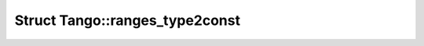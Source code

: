 Struct Tango::ranges_type2const
===============================

.. doxygenstruct:: Tango::ranges_type2const
